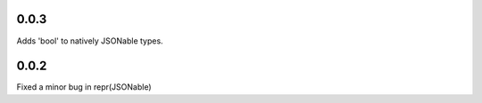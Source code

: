 0.0.3
=====
Adds 'bool' to natively JSONable types.

0.0.2
=====
Fixed a minor bug in repr(JSONable)
